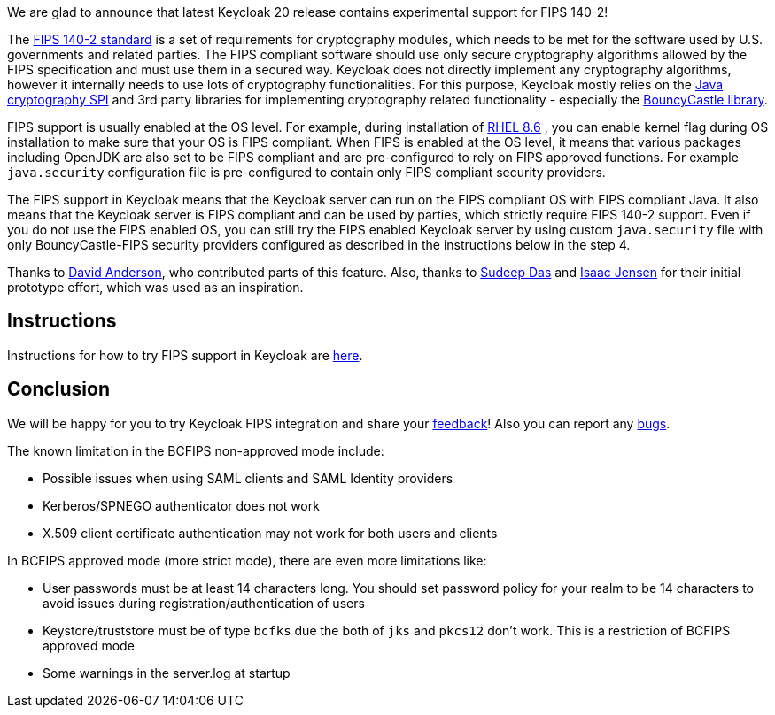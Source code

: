 :title: FIPS 140-2 experimental support
:date: 2022-11-16
:publish: true
:author: Marek Posolda

We are glad to announce that latest Keycloak 20 release contains experimental support for FIPS 140-2!

The https://csrc.nist.gov/publications/detail/fips/140/2/final[FIPS 140-2 standard] is a set of requirements for cryptography modules, which needs
to be met for the software used by U.S. governments and related parties. The FIPS compliant software should use only secure cryptography algorithms
allowed by the FIPS specification and must use them in a secured way. Keycloak does not directly implement any cryptography algorithms, however it
internally needs to use lots of cryptography functionalities. For this purpose, Keycloak mostly relies on the https://docs.oracle.com/en/java/javase/11/security/java-cryptography-architecture-jca-reference-guide.html[Java cryptography SPI]
and 3rd party libraries for implementing cryptography related functionality - especially the https://www.bouncycastle.org/java.html[BouncyCastle library].

FIPS support is usually enabled at the OS level. For example, during installation of https://access.redhat.com/documentation/en-us/red_hat_enterprise_linux/8/html/security_hardening/assembly_installing-a-rhel-8-system-with-fips-mode-enabled_security-hardening[RHEL 8.6]
, you can enable kernel flag during OS installation to make sure that your OS is FIPS compliant. When FIPS is enabled at the OS level, it means that various
packages including OpenJDK are also set to be FIPS compliant and are pre-configured to rely on FIPS approved functions. For example `java.security` configuration file is pre-configured to contain
only FIPS compliant security providers.

The FIPS support in Keycloak means that the Keycloak server can run on the FIPS compliant OS with FIPS compliant Java. It also means that the Keycloak server is FIPS compliant and can be used
by parties, which strictly require FIPS 140-2 support. Even if you do not use the FIPS enabled OS, you can still try the FIPS enabled Keycloak server by using custom `java.security` file with only
BouncyCastle-FIPS security providers configured as described in the instructions below in the step 4.

Thanks to https://github.com/david-rh[David Anderson], who contributed parts of this feature. Also, thanks to https://github.com/sudeepd[Sudeep Das]
and https://github.com/isaacjensen[Isaac Jensen] for their initial prototype effort, which was used as an inspiration.

Instructions
------------
Instructions for how to try FIPS support in Keycloak are https://github.com/keycloak/keycloak/blob/main/docs/fips.md[here].

Conclusion
----------
We will be happy for you to try Keycloak FIPS integration and share your https://github.com/keycloak/keycloak/discussions/new?category=feedback&title=%5BUser%20feedback%20for%20FIPS%5D%20&labels=team/core-features[feedback]!
Also you can report any https://github.com/keycloak/keycloak/issues/new?title=%5BFIPS%20integration%20bug%5D%20&labels=team/core-features,area/core,kind/bug&template=bug.yml[bugs].

The known limitation in the BCFIPS non-approved mode include:

- Possible issues when using SAML clients and SAML Identity providers
- Kerberos/SPNEGO authenticator does not work
- X.509 client certificate authentication may not work for both users and clients

In BCFIPS approved mode (more strict mode), there are even more limitations like:

- User passwords must be at least 14 characters long. You should set password policy for your realm to be 14 characters to avoid issues during registration/authentication of users
- Keystore/truststore must be of type `bcfks` due the both of `jks` and `pkcs12` don't work. This is a restriction of BCFIPS approved mode
- Some warnings in the server.log at startup